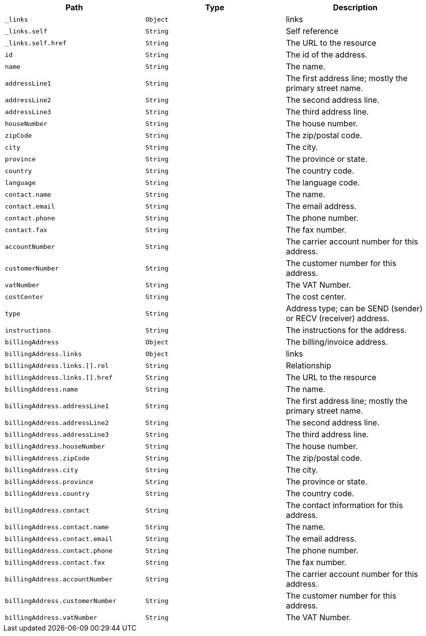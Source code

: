 |===
|Path|Type|Description

|`+_links+`
|`+Object+`
|links

|`+_links.self+`
|`+String+`
|Self reference

|`+_links.self.href+`
|`+String+`
|The URL to the resource

|`+id+`
|`+String+`
|The id of the address.

|`+name+`
|`+String+`
|The name.

|`+addressLine1+`
|`+String+`
|The first address line; mostly the primary street name.

|`+addressLine2+`
|`+String+`
|The second address line.

|`+addressLine3+`
|`+String+`
|The third address line.

|`+houseNumber+`
|`+String+`
|The house number.

|`+zipCode+`
|`+String+`
|The zip/postal code.

|`+city+`
|`+String+`
|The city.

|`+province+`
|`+String+`
|The province or state.

|`+country+`
|`+String+`
|The country code.

|`+language+`
|`+String+`
|The language code.

|`+contact.name+`
|`+String+`
|The name.

|`+contact.email+`
|`+String+`
|The email address.

|`+contact.phone+`
|`+String+`
|The phone number.

|`+contact.fax+`
|`+String+`
|The fax number.

|`+accountNumber+`
|`+String+`
|The carrier account number for this address.

|`+customerNumber+`
|`+String+`
|The customer number for this address.

|`+vatNumber+`
|`+String+`
|The VAT Number.

|`+costCenter+`
|`+String+`
|The cost center.

|`+type+`
|`+String+`
|Address type; can be SEND (sender) or RECV (receiver) address.

|`+instructions+`
|`+String+`
|The instructions for the address.

|`+billingAddress+`
|`+Object+`
|The billing/invoice address.

|`+billingAddress.links+`
|`+Object+`
|links

|`+billingAddress.links.[].rel+`
|`+String+`
|Relationship

|`+billingAddress.links.[].href+`
|`+String+`
|The URL to the resource

|`+billingAddress.name+`
|`+String+`
|The name.

|`+billingAddress.addressLine1+`
|`+String+`
|The first address line; mostly the primary street name.

|`+billingAddress.addressLine2+`
|`+String+`
|The second address line.

|`+billingAddress.addressLine3+`
|`+String+`
|The third address line.

|`+billingAddress.houseNumber+`
|`+String+`
|The house number.

|`+billingAddress.zipCode+`
|`+String+`
|The zip/postal code.

|`+billingAddress.city+`
|`+String+`
|The city.

|`+billingAddress.province+`
|`+String+`
|The province or state.

|`+billingAddress.country+`
|`+String+`
|The country code.

|`+billingAddress.contact+`
|`+String+`
|The contact information for this address.

|`+billingAddress.contact.name+`
|`+String+`
|The name.

|`+billingAddress.contact.email+`
|`+String+`
|The email address.

|`+billingAddress.contact.phone+`
|`+String+`
|The phone number.

|`+billingAddress.contact.fax+`
|`+String+`
|The fax number.

|`+billingAddress.accountNumber+`
|`+String+`
|The carrier account number for this address.

|`+billingAddress.customerNumber+`
|`+String+`
|The customer number for this address.

|`+billingAddress.vatNumber+`
|`+String+`
|The VAT Number.

|===